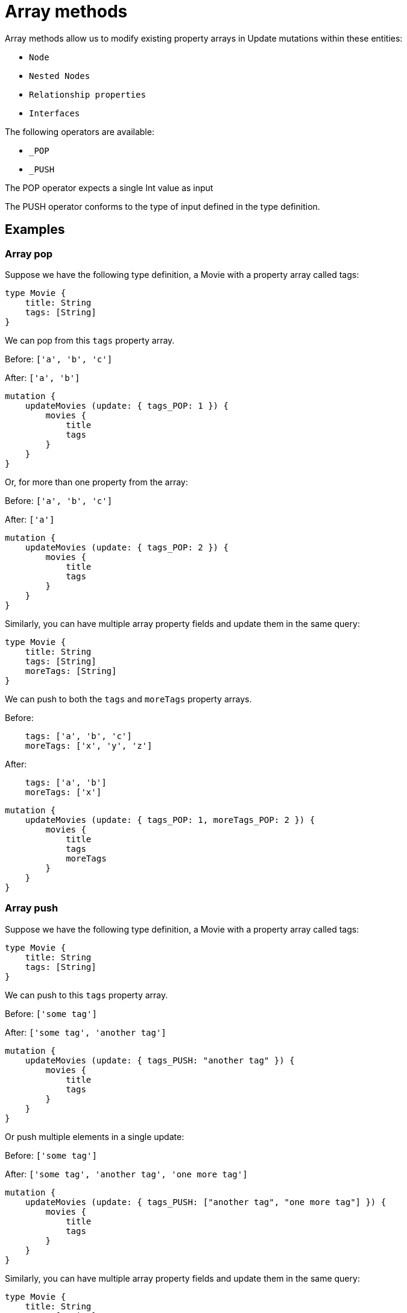 [[array-methods]]
= Array methods

Array methods allow us to modify existing property arrays in Update mutations within these entities:

* `Node`
* `Nested Nodes`
* `Relationship properties`
* `Interfaces`

The following operators are available:

* `_POP`
* `_PUSH`

The POP operator expects a single Int value as input

The PUSH operator conforms to the type of input defined in the type definition.

== Examples

=== Array pop
Suppose we have the following type definition, a Movie with a property array called tags:

[source, graphql, indent=0]
----
type Movie {
    title: String
    tags: [String]
}
----

We can pop from this `tags` property array.

Before: `['a', 'b', 'c']`

After: `['a', 'b']`


[source, graphql, indent=0]
----
mutation {
    updateMovies (update: { tags_POP: 1 }) {
        movies {
            title
            tags
        }
    }
}
----

Or, for more than one property from the array:

Before: `['a', 'b', 'c']`

After: `['a']`

[source, graphql, indent=0]
----
mutation {
    updateMovies (update: { tags_POP: 2 }) {
        movies {
            title
            tags
        }
    }
}
----

Similarly, you can have multiple array property fields and update them in the same query:


[source, graphql, indent=0]
----
type Movie {
    title: String
    tags: [String]
    moreTags: [String]
}
----

We can push to both the `tags` and `moreTags` property arrays.


Before: 
```
    tags: ['a', 'b', 'c']
    moreTags: ['x', 'y', 'z']
```

After:
```
    tags: ['a', 'b']
    moreTags: ['x']
```

[source, graphql, indent=0]
----
mutation {
    updateMovies (update: { tags_POP: 1, moreTags_POP: 2 }) {
        movies {
            title
            tags
            moreTags
        }
    }
}
----

=== Array push
Suppose we have the following type definition, a Movie with a property array called tags:

[source, graphql, indent=0]
----
type Movie {
    title: String
    tags: [String]
}
----

We can push to this `tags` property array.


Before: `['some tag']`

After: `['some tag', 'another tag']`

[source, graphql, indent=0]
----
mutation {
    updateMovies (update: { tags_PUSH: "another tag" }) {
        movies {
            title
            tags
        }
    }
}
----

Or push multiple elements in a single update:

Before: `['some tag']`

After: `['some tag', 'another tag', 'one more tag']`

[source, graphql, indent=0]
----
mutation {
    updateMovies (update: { tags_PUSH: ["another tag", "one more tag"] }) {
        movies {
            title
            tags
        }
    }
}
----

Similarly, you can have multiple array property fields and update them in the same query:

[source, graphql, indent=0]
----
type Movie {
    title: String
    tags: [String]
    moreTags: [String]
}
----

We can push to both the `tags` and `moreTags` property arrays.

Before:
```
    tags: ['some tag']
    moreTags: []
```

After:
```
    tags: ['some tag', 'another tag']
    moreTags ['a different tag']
```

[source, graphql, indent=0]
----
mutation {
    updateMovies (update: { tags_PUSH: "another tag", moreTags_PUSH: "a different tag" }) {
        movies {
            title
            tags
            moreTags
        }
    }
}
----

=== Array push and pop in one update

It is possible to perform both a push and pop operation in one Update mutation.

Suppose we have the following type definition, a Movie with a property array called tags:

[source, graphql, indent=0]
----
type Movie {
    title: String
    tags: [String]
    moreTags: [String]
}
----

We can then update both property arrays with either _POP or _PUSH operators.

Before:
```
    tags: ['some tag']
    moreTags: []
```

After:
```
    tags: []
    moreTags ['a different tag']
```

[source, graphql, indent=0]
----
mutation {
    updateMovies (update: { tags_POP: 1, moreTags_PUSH: "a different tag" }) {
        movies {
            title
            tags
            moreTags
        }
    }
}
----

